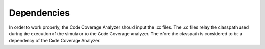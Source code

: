 Dependencies
============

In order to work properly, the Code Coverage Analyzer should input the
.cc files. The .cc files relay the classpath used during the execution
of the simulator to the Code Coverage Analyzer. Therefore the classpath
is considered to be a dependency of the Code Coverage Analyzer.
